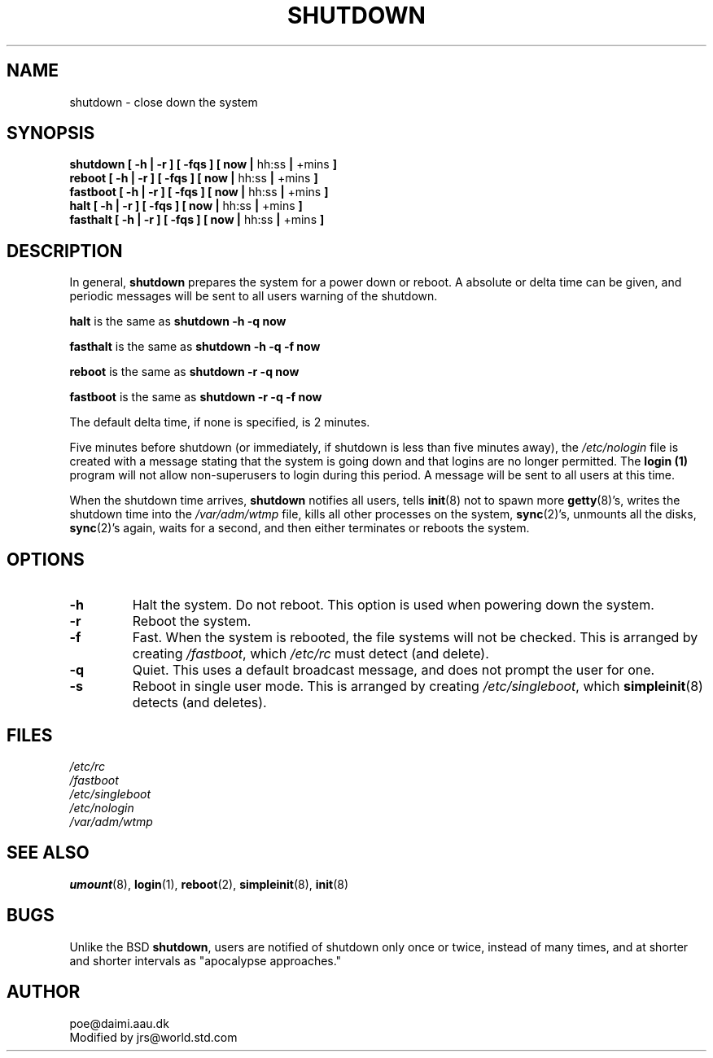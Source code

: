 .\" Copyright 1992 Rickard E. Faith (faith@cs.unc.edu)
.\" May be distributed under the GNU General Public License
.TH SHUTDOWN 8 "20 November 1993" "Linux 0.99" "Linux Programmer's Manual"
.SH NAME
shutdown \- close down the system
.SH SYNOPSIS
.nf
.BR "shutdown [ \-h | \-r ] [ \-fqs ] [ now | " hh:ss " | " +mins " ]"
.BR "reboot [ \-h | \-r ] [ \-fqs ] [ now | " hh:ss " | " +mins " ]"
.BR "fastboot [ \-h | \-r ] [ \-fqs ] [ now | " hh:ss " | " +mins " ]"
.BR "halt [ \-h | \-r ] [ \-fqs ] [ now | " hh:ss " | " +mins " ]"
.BR "fasthalt [ \-h | \-r ] [ \-fqs ] [ now | " hh:ss " | " +mins " ]"
.fi
.SH DESCRIPTION
.\" " for emacs hilit19
In general,
.B shutdown
prepares the system for a power down or reboot.  A absolute or delta time
can be given, and periodic messages will be sent to all users warning of
the shutdown.

.B halt
is the same as
.B "shutdown -h -q now"

.B fasthalt
is the same as
.B "shutdown -h -q -f now"

.B reboot
is the same as
.B "shutdown -r -q now"

.B fastboot
is the same as
.B "shutdown -r -q -f now"

The default delta time, if none is specified, is 2 minutes.

Five minutes before shutdown (or immediately, if shutdown is less than five
minutes away), the
.I /etc/nologin
file is created with a message stating that the system is going down and
that logins are no longer permitted.  The
.B login (1)
program will not allow non-superusers to login during this period.  A
message will be sent to all users at this time.

When the shutdown time arrives,
.B shutdown
notifies all users, tells
.BR init (8)
not to spawn more
.BR getty (8)'s,
writes the shutdown time into the
.I /var/adm/wtmp
file, kills all other processes on the system,
.BR sync (2)'s,
unmounts all the disks,
.BR sync (2)'s
again, waits for a second, and then either terminates or reboots the
system.
.SH OPTIONS
.TP
.B \-h
Halt the system.  Do not reboot.  This option is used when powering down
the system.
.TP
.B \-r
Reboot the system.
.TP
.B \-f
Fast.  When the system is rebooted, the file systems will not be checked.
This is arranged by creating
.IR /fastboot ,
which
.I /etc/rc
must detect (and delete).
.TP
.B \-q
Quiet.  This uses a default broadcast message, and does not prompt the user
for one.
.TP
.B \-s
Reboot in single user mode.  This is arranged by creating
.IR /etc/singleboot ,
which
.BR simpleinit (8)
detects (and deletes).
.SH FILES
.nf
.I /etc/rc
.I /fastboot
.I /etc/singleboot
.I /etc/nologin
.I /var/adm/wtmp
.fi
.SH "SEE ALSO"
.BR umount (8),
.BR login (1),
.BR reboot (2),
.BR simpleinit (8),
.BR init (8)
.SH BUGS
Unlike the BSD
.BR shutdown ,
users are notified of shutdown only once or twice, instead of many times,
and at shorter and shorter intervals as "apocalypse approaches."
.SH AUTHOR
poe@daimi.aau.dk
.br
Modified by jrs@world.std.com
